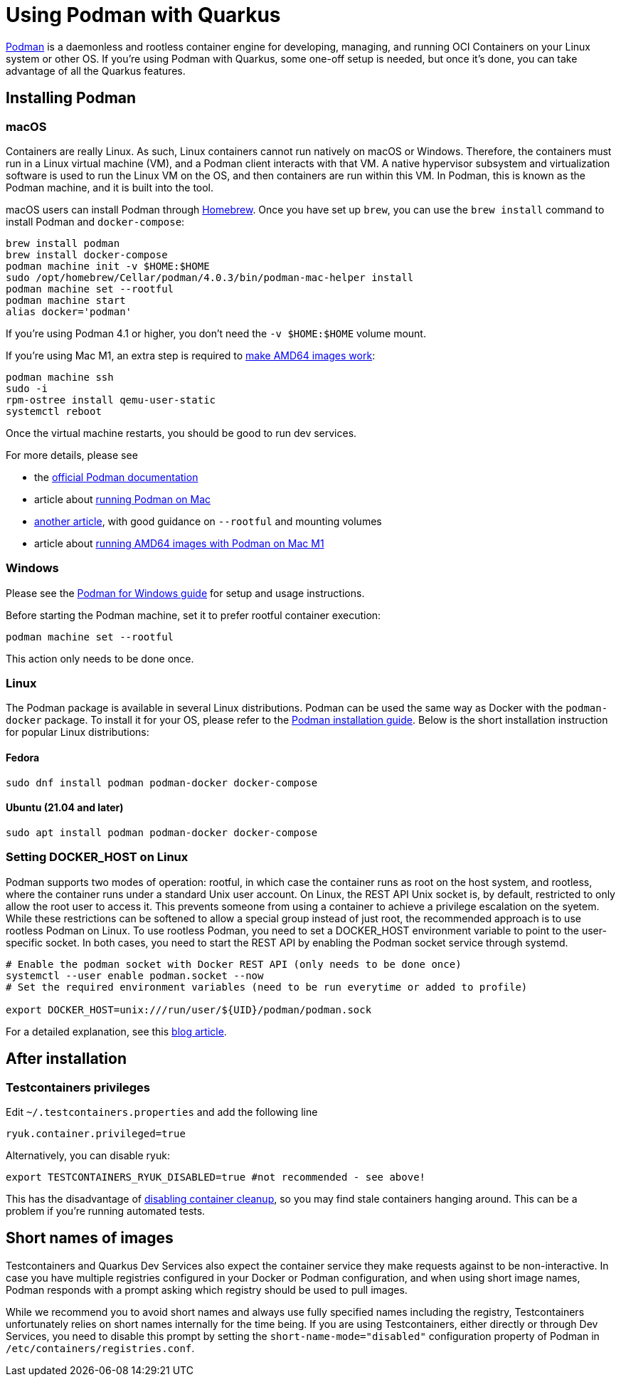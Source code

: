////
This guide is maintained in the main Quarkus repository
and pull requests should be submitted there:
https://github.com/quarkusio/quarkus/tree/main/docs/src/main/asciidoc
////
= Using Podman with Quarkus

https://podman.io/[Podman] is a daemonless and rootless container engine for developing, managing, and running OCI Containers on your Linux system or other OS.
If you're using Podman with Quarkus, some one-off setup is needed, but once it's done, you can take advantage of all the Quarkus features.

== Installing Podman

=== macOS

Containers are really Linux.
As such, Linux containers cannot run natively on macOS or Windows.
Therefore, the containers must run in a Linux virtual machine (VM), and a Podman client interacts with that VM.
A native hypervisor subsystem and virtualization software is used to run the Linux VM on the OS, and then containers are run within this VM.
In Podman, this is known as the Podman machine, and it is built into the tool.

macOS users can install Podman through https://brew.sh/[Homebrew].
Once you have set up `brew`, you can use the `brew install` command to install Podman and `docker-compose`:

[source,bash]
----
brew install podman
brew install docker-compose
podman machine init -v $HOME:$HOME
sudo /opt/homebrew/Cellar/podman/4.0.3/bin/podman-mac-helper install
podman machine set --rootful
podman machine start
alias docker='podman'
----

If you're using Podman 4.1 or higher, you don't need the `-v $HOME:$HOME` volume mount.

If you're using Mac M1, an extra step is required to https://edofic.com/posts/2021-09-12-podman-m1-amd64[make AMD64 images work]:

[source,bash]
----
podman machine ssh
sudo -i
rpm-ostree install qemu-user-static
systemctl reboot
----

Once the virtual machine restarts, you should be good to run dev services.

For more details, please see

- the https://podman.io/getting-started/installation#macos[official Podman documentation]
- article about https://www.redhat.com/sysadmin/replace-docker-podman-macos[running Podman on Mac]
- https://xphyr.net/post/podman_on_osx/[another article], with good guidance on `--rootful` and mounting volumes
- article about https://edofic.com/posts/2021-09-12-podman-m1-amd64[running AMD64 images with Podman on Mac M1]

=== Windows

Please see the https://github.com/containers/podman/blob/main/docs/tutorials/podman-for-windows.md[Podman for Windows guide] for setup and usage instructions.

Before starting the Podman machine, set it to prefer rootful container execution:

[source,bash]
----
podman machine set --rootful
----

This action only needs to be done once.

=== Linux

The Podman package is available in several Linux distributions.
Podman can be used the same way as Docker with the `podman-docker` package.
To install it for your OS, please refer to the  https://podman.io/getting-started/installation[Podman installation guide].
Below is the short installation instruction for popular Linux distributions:

==== Fedora

[source,bash]
----
sudo dnf install podman podman-docker docker-compose
----

==== Ubuntu (21.04 and later)

[source,bash]
----
sudo apt install podman podman-docker docker-compose
----

=== Setting DOCKER_HOST on Linux

Podman supports two modes of operation: rootful, in which case the container runs as root on the host system, and rootless, where the container runs under a standard Unix user account.
On Linux, the REST API Unix socket is, by default, restricted to only allow the root user to access it.
This prevents someone from using a container to achieve a privilege escalation on the syetem.
While these restrictions can be softened to allow a special group instead of just root, the recommended approach is to use rootless Podman on Linux.
To use rootless Podman, you need to set a DOCKER_HOST environment variable to point to the user-specific socket.
In both cases, you need to start the REST API by enabling the Podman socket service through systemd.

[source]
----

# Enable the podman socket with Docker REST API (only needs to be done once)
systemctl --user enable podman.socket --now
# Set the required environment variables (need to be run everytime or added to profile)

export DOCKER_HOST=unix:///run/user/${UID}/podman/podman.sock

----

For a detailed explanation, see this https://quarkus.io/blog/quarkus-devservices-testcontainers-podman/[blog article].

== After installation

=== Testcontainers privileges

Edit `~/.testcontainers.properties` and add the following line

[source,bash]
----
ryuk.container.privileged=true
----

Alternatively, you can disable ryuk:

[source]
----
export TESTCONTAINERS_RYUK_DISABLED=true #not recommended - see above!
----

This has the disadvantage of https://github.com/containers/podman/discussions/14238[disabling container cleanup], so you may find stale containers hanging around.
This can be a problem if you're running automated tests.

== Short names of images

Testcontainers and Quarkus Dev Services also expect the container service they make requests against to be non-interactive.
In case you have multiple registries configured in your Docker or Podman configuration, and when using short image names, Podman responds with a prompt asking which registry should be used to pull images.

While we recommend you to avoid short names and always use fully specified names including the registry, Testcontainers unfortunately relies on short names internally for the time being.
If you are using Testcontainers, either directly or through Dev Services, you need to disable this prompt by setting the `short-name-mode="disabled"` configuration property of Podman in `/etc/containers/registries.conf`.

